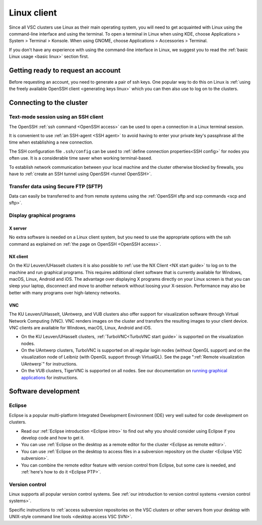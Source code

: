 .. _Linux client:

Linux client
============

Since all VSC clusters use Linux as their main operating system, you
will need to get acquainted with Linux using the command-line interface and
using the terminal. To open a terminal in Linux when using KDE, choose
Applications > System > Terminal > Konsole. When using GNOME, choose
Applications > Accessories > Terminal.

If you don't have any experience with using the command-line interface
in Linux, we suggest you to read the :ref:`basic Linux
usage <basic linux>` section first.


Getting ready to request an account
-----------------------------------

Before requesting an account, you need to generate a pair of ssh
keys. One popular way to do this on Linux is :ref:`using the freely
available OpenSSH client <generating keys linux>`
which you can then also use to log on to the clusters.


Connecting to the cluster
-------------------------

Text-mode session using an SSH client
~~~~~~~~~~~~~~~~~~~~~~~~~~~~~~~~~~~~~

The OpenSSH :ref:`ssh command <OpenSSH access>` can be used to open
a connection in a Linux terminal session.

It is convenient to use :ref:`an SSH-agent <SSH agent>` to avoid
having to enter your private key's passphrase all the time when
establishing a new connection.

The SSH configuration file ``.ssh/config`` can be used to :ref:`define
connection properties<SSH config>` for nodes you often use.  It is a
considerable time saver when working terminal-based.

To establish network communication between your local machine and the
cluster otherwise blocked by firewalls, you have to :ref:`create an
SSH tunnel using OpenSSH <tunnel OpenSSH>`.


Transfer data using Secure FTP (SFTP)
~~~~~~~~~~~~~~~~~~~~~~~~~~~~~~~~~~~~~

Data can easily be transferred to and from remote systems using
the :ref:`OpenSSH sftp and scp commands <scp and sftp>`.


Display graphical programs
~~~~~~~~~~~~~~~~~~~~~~~~~~

X server
^^^^^^^^

No extra software is needed on a Linux client system, but you need
to use the appropriate options with the ssh command as explained
on :ref:`the page on OpenSSH <OpenSSH access>`.

NX client
^^^^^^^^^

On the KU Leuven/UHasselt clusters it is also possible to :ref:`use
the NX Client <NX start guide>` to log
on to the machine and run graphical programs. This requires
additional client software that is currently available for
Windows, macOS, Linux, Android and iOS. The advantage over
displaying X programs directly on your Linux screen is that you
can sleep your laptop, disconnect and move to another network
without loosing your X-session. Performance may also be better
with many programs over high-latency networks.

VNC
^^^
The KU Leuven/UHasselt, UAntwerp, and VUB clusters also offer support for
visualization software through Virtual Network Computing (VNC). VNC renders
images on the cluster and transfers the resulting images to your client device.
VNC clients are available for Windows, macOS, Linux, Android and iOS.

-  On the KU Leuven/UHasselt clusters, :ref:`TurboVNC<TurboVNC start guide>` is
   supported on the visualization nodes.
-  On the UAntwerp clusters, TurboVNC is supported on all regular login nodes
   (without OpenGL support) and on the visualization node of Leibniz (with
   OpenGL support through VirtualGL). See the page ":ref:`Remote visualization
   UAntwerp`" for instructions.
-  On the VUB clusters, TigerVNC is supported on all nodes. See our
   documentation on `running graphical applications
   <https://hpc.vub.be/docs/software/modules/#how-can-i-run-graphical-applications>`_
   for instructions.


Software development
--------------------

Eclipse
~~~~~~~

Eclipse is a popular multi-platform Integrated Development
Environment (IDE) very well suited for code development on clusters.

-  Read our :ref:`Eclipse introduction <Eclipse intro>` to
   find out why you should consider using Eclipse if you develop code
   and how to get it.
-  You can use :ref:`Eclipse on the desktop as a remote editor for the
   cluster <Eclipse as remote editor>`.
-  You can use :ref:`Eclipse on the desktop to access files in a
   subversion repository on the cluster <Eclipse VSC subversion>`.
-  You can combine the remote editor feature with version control
   from Eclipse, but some care is needed, and :ref:`here's how to do
   it <Eclipse PTP>`.


Version control
~~~~~~~~~~~~~~~

Linux supports all popular version control systems. See :ref:`our
introduction to version control systems <version control systems>`.

Specific instructions to :ref:`access subversion repositories on the
VSC clusters or other servers from your desktop with UNIX-style
command line tools <desktop access VSC SVN>`.
